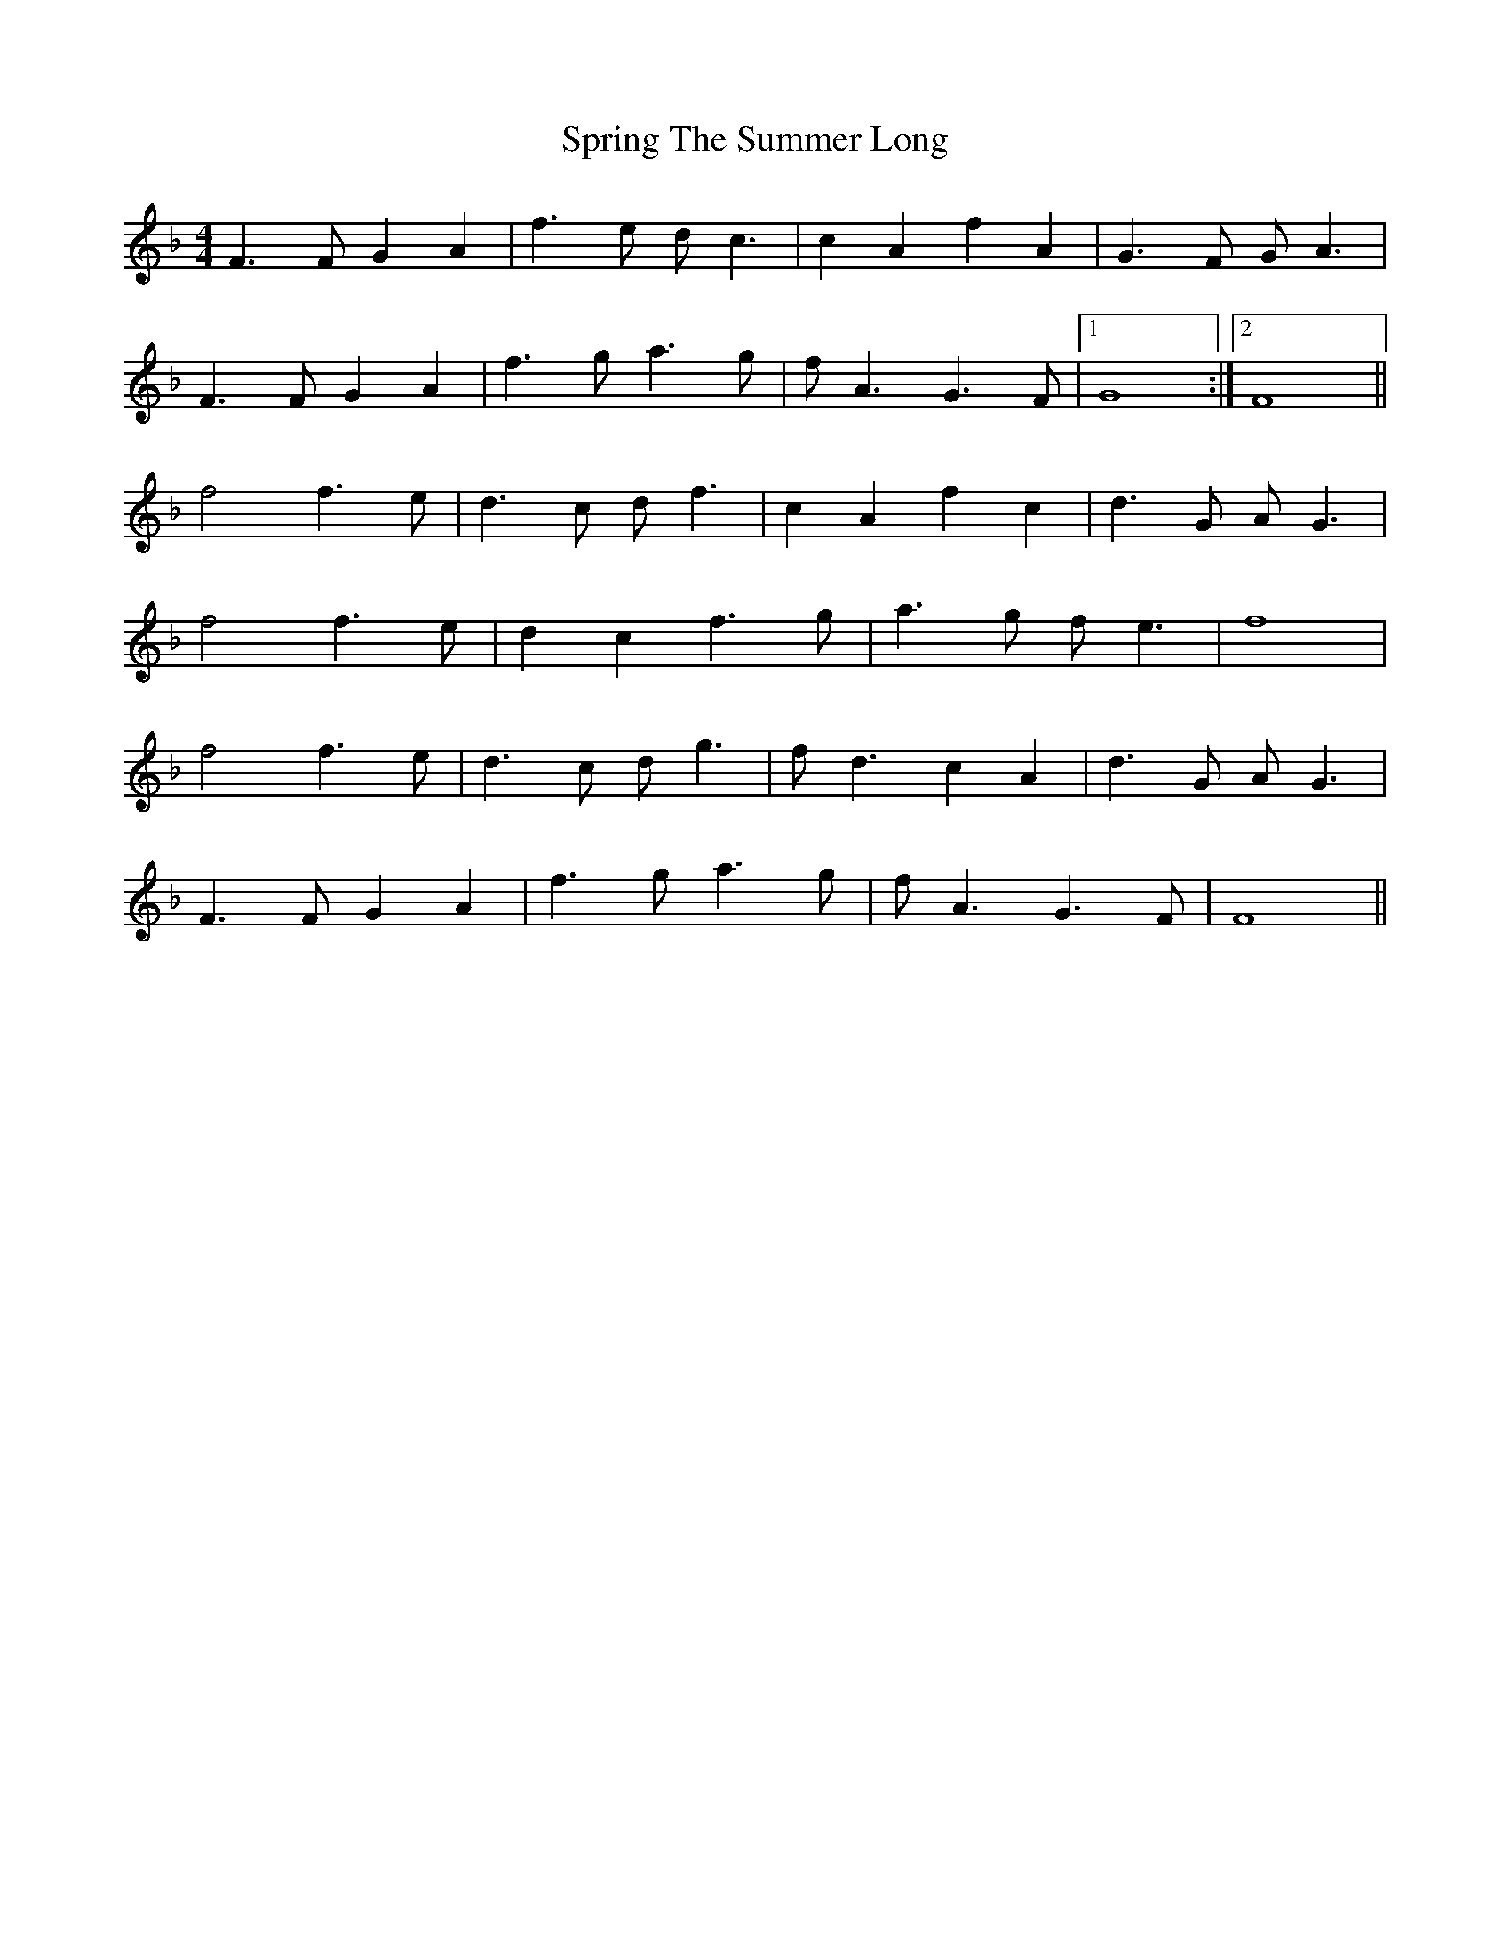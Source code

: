 X: 38202
T: Spring The Summer Long
R: strathspey
M: 4/4
K: Fmajor
F3F G2A2|f3e dc3|c2A2 f2A2|G3F GA3|
F3F G2A2|f3g a3g|fA3 G3F|1 G8:|2 F8||
f4 f3e|d3c df3|c2A2 f2c2|d3G AG3|
f4 f3e|d2c2 f3g|a3g fe3|f8|
f4 f3e|d3c dg3|fd3 c2A2|d3G AG3|
F3F G2A2|f3g a3g|fA3 G3F|F8||

